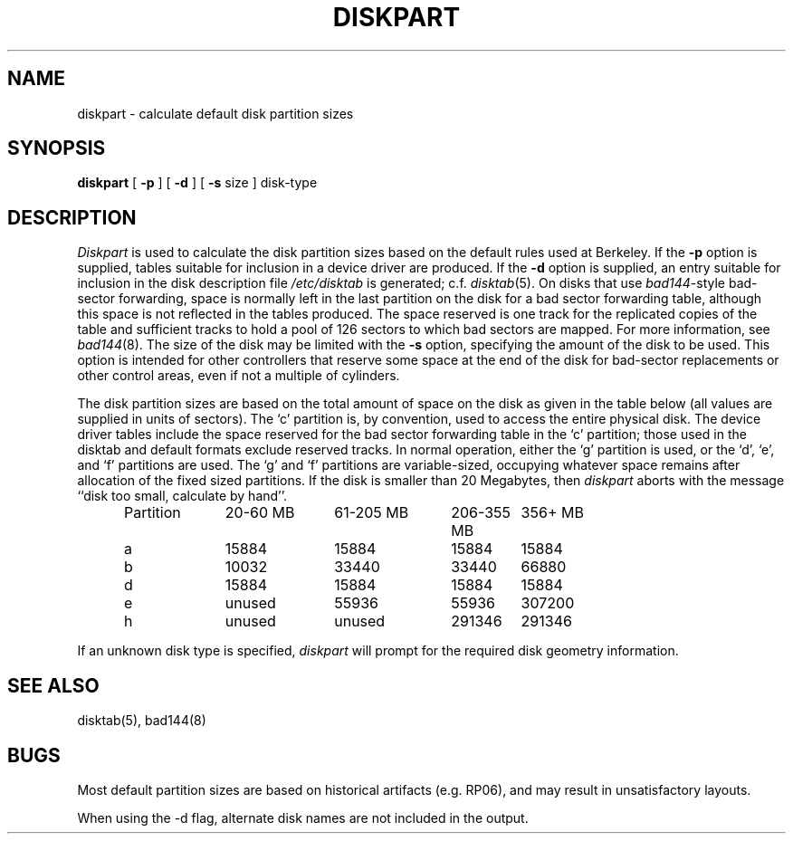 .\" Copyright (c) 1983 Regents of the University of California.
.\" All rights reserved.  The Berkeley software License Agreement
.\" specifies the terms and conditions for redistribution.
.\"
.\"	@(#)diskpart.8	6.5 (Berkeley) 6/24/90
.\"
.TH DISKPART 8 ""
.UC 4
.SH NAME
diskpart \- calculate default disk partition sizes
.SH SYNOPSIS
.B diskpart
[
.B \-p
] [
.B \-d
] [
.B \-s
size
]
disk-type
.SH DESCRIPTION
.I Diskpart
is used to calculate the disk partition sizes based on the
default rules used at Berkeley.  If the
.B \-p
option is supplied, tables suitable for inclusion in a device driver
are produced.  If the
.B \-d
option is supplied, an entry suitable for inclusion in the disk
description file
.I /etc/disktab
is generated; c.f.
.IR disktab (5).
On disks that use
.IR bad144 \|-style
bad-sector forwarding,
space is normally left in the last partition on the disk
for a bad sector forwarding table, although this space
is not reflected in the tables produced.  The space reserved
is one track for the replicated copies of the table and
sufficient tracks to hold a pool of 126 sectors to which bad sectors
are mapped.  For more information, see 
.IR bad144 (8).
The size of the disk may be limited with the
.B \-s
option, specifying the amount of the disk to be used.
This option is intended for other controllers that reserve some space at the end
of the disk for bad-sector replacements or other control areas,
even if not a multiple of cylinders.
.PP
The disk partition sizes are based on the total amount of
space on the disk as given in the table below (all values
are supplied in units of sectors).  The `c' partition
is, by convention, used to access the entire physical disk.
The device driver tables include
the space reserved for the bad sector forwarding table in the `c' partition;
those used in the disktab and default formats exclude reserved tracks.
In normal operation, either the `g' partition is used, or the
`d', `e', and `f' partitions are used.  The `g' and `f' partitions
are variable-sized, occupying whatever space remains after allocation
of the fixed sized partitions.
If the disk is smaller than 20 Megabytes, then
.I diskpart
aborts with the message ``disk too small, calculate by hand''.
.in +0.5i
.nf

.ta \w'Partition  'u +\w'20-60 MB  'u +\w'61-205 MB  'u +\w'206-355 MB  'u +\w'356+ MB'u
Partition	20-60 MB	61-205 MB	206-355 MB	356+ MB
a	15884	15884	15884	15884
b	10032	33440	33440	66880
d	15884	15884	15884	15884
e	unused	55936	55936	307200
h	unused	unused	291346	291346

.fi
.in -0.5i
.PP
If an unknown disk type is specified, 
.I diskpart
will prompt for the required disk geometry information.
.SH SEE ALSO
disktab(5),
bad144(8)
.SH BUGS
Most default partition sizes are based on historical artifacts
(e.g. RP06), and may result in unsatisfactory layouts.
.PP
When using the \-d flag, alternate disk names are not included
in the output.
